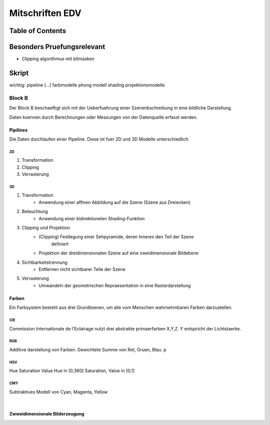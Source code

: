 ################
Mitschriften EDV
################

Table of Contents
#################

Besonders Pruefungsrelevant
###########################

* Clipping algorithmus mit bitmasken



Skript
######

wichtig:
pipeline 
(...)
farbmodelle
phong modell
shading
projektionsmodelle


.. todo::
    bis Folie 82

Block B
=======

Der Block B beschaeftigt sich mit der Ueberfuehrung einer Szenenbschreibung in
eine bildliche Darstellung.

Daten koennen durch Berechnungen oder Messungen von der Datenquelle erfasst
werden.

Pipilines
---------

Die Daten durchlaufen einer Pipeline. Diese ist fuer 2D und 3D Modelle
unterschiedlich.

2D
^^

1. Transformation
2. Clipping
3. Verrasterung

3D
^^

1. Transformation
    + Anwendung einer affinen Abbildung auf die Szene (Szene aus Dreiecken)
2. Beleuchtung
    + Anwendung einer bidirektionelen Shading-Funktion
3. Clipping und Projektion
    + (Clipping) Festlegung einer Sehpyramide, deren Inneres den Teil der Szene 
        definiert
    + Projektion der dreidimensionalen Szene auf eine zweidimensionale Bildebene
4. Sichtbarkeitstrennung
    + Entfernen nicht sichtbarer Teile der Szene
5. Verrasterung
    + Umwandeln der geometrischen Repraesentation in eine Rasterdarstellung

Farben
------

Ein Farbsystem besteht aus drei Grundtoenen, um alle vom Menschen wahrnehmbaren
Farben darzustellen.

CIE
^^^

Commission Internationale de l'Eclairage nutzt drei abstrakte primaerfarben 
X,Y,Z. Y entspricht der Lichtstaerke.

RGB
^^^

Additive darstellung von Farben. Gewichtete Summe von Rot, Gruen, Blau.
p

HSV
^^^
Hue Saturation Value
Hue in [0,360]
Saturation, Value in [0,1]

CMY
^^^

Subtraktives Modell von Cyan, Magenta, Yellow

|

Zwweidimensionale Bilderzeugung
-------------------------------
